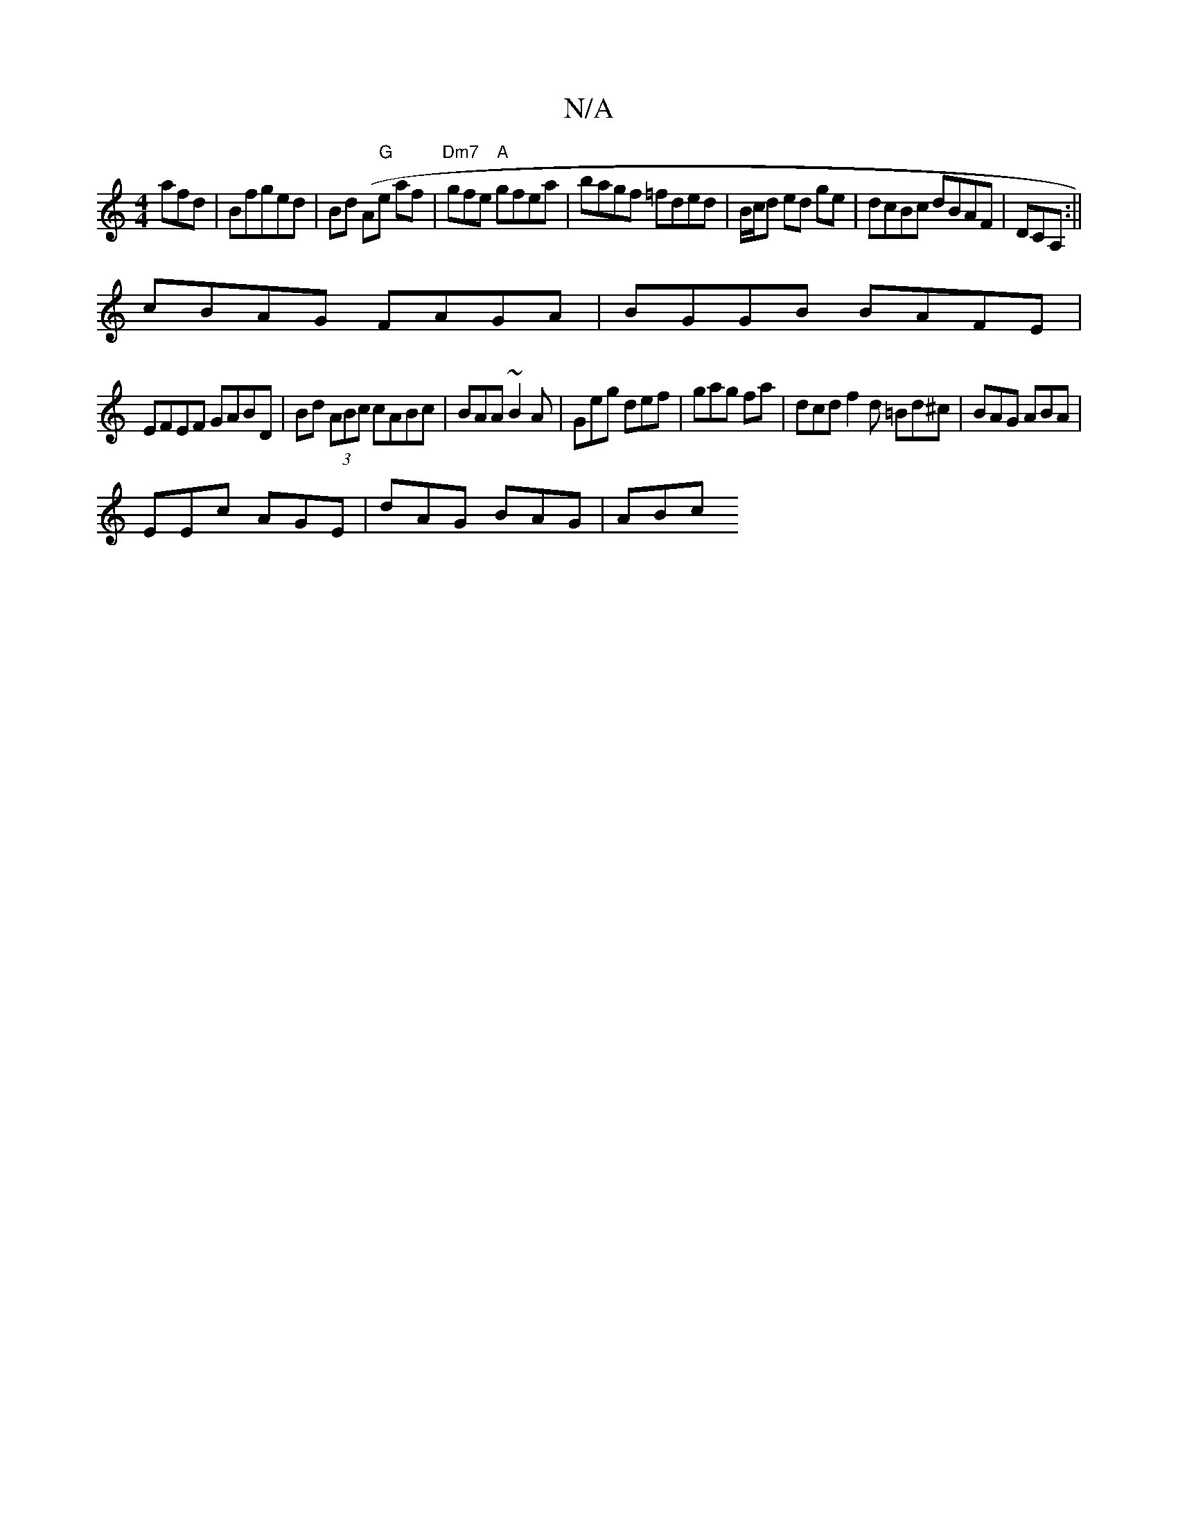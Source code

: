 X:1
T:N/A
M:4/4
R:N/A
K:Cmajor
afd|Bfged|Bd (A"G"es af | "Dm7"gfe "A"gfea | bagf =fded|B/c/d ed ge|dcBc dBAF|DCA, :||
cBAG FAGA|BGGB BAFE|
EFEF GABD|Bd (3ABc cABc|BAA~B2A|Geg def|gag fa | dcd f2d =Bd^c|BAG ABA|
EEc AGE|dAG BAG|ABc 